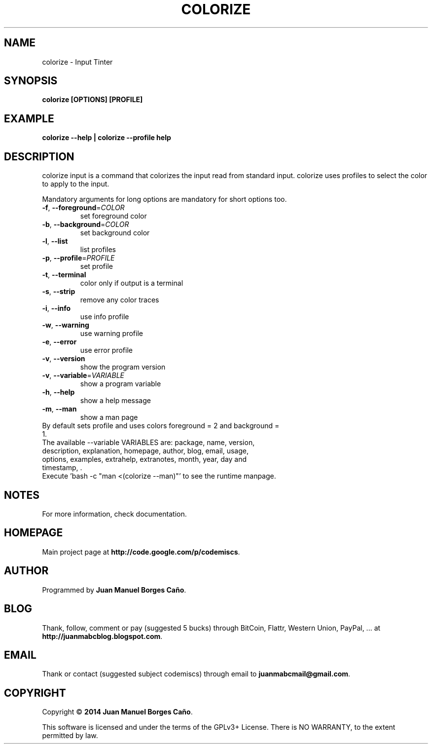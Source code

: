 .\" Originally generated by cmd.
.TH COLORIZE "1" "Tuesday January 2014" "colorize 2013.12.30" "User Commands"
.SH NAME
colorize \- Input Tinter
.SH SYNOPSIS
.B colorize [OPTIONS] [PROFILE]
.SH EXAMPLE
.B colorize --help | colorize --profile help
.SH DESCRIPTION
colorize input is a command that colorizes the input read from standard input. colorize uses profiles to select the color to apply to the input.
.PP
Mandatory arguments for long options are mandatory for short options too.
.TP
\fB\-f\fR, \fB\-\-foreground\fR=\fICOLOR\fR
set foreground color
.TP
\fB\-b\fR, \fB\-\-background\fR=\fICOLOR\fR
set background color
.TP
\fB\-l\fR, \fB\-\-list\fR
list profiles
.TP
\fB\-p\fR, \fB\-\-profile\fR=\fIPROFILE\fR
set profile
.TP
\fB\-t\fR, \fB\-\-terminal\fR
color only if output is a terminal
.TP
\fB\-s\fR, \fB\-\-strip\fR
remove any color traces
.TP
\fB\-i\fR, \fB\-\-info\fR
use info profile
.TP
\fB\-w\fR, \fB\-\-warning\fR
use warning profile
.TP
\fB\-e\fR, \fB\-\-error\fR
use error profile
.TP
\fB\-v\fR, \fB\-\-version\fR
show the program version
.TP
\fB\-v\fR, \fB\-\-variable\fR=\fIVARIABLE\fR
show a program variable
.TP
\fB\-h\fR, \fB\-\-help\fR
show a help message
.TP
\fB\-m\fR, \fB\-\-man\fR
show a man page
.TP
By default sets profile and uses colors foreground = 2 and background = 1.
.TP
The available --variable VARIABLES are: package, name, version, description, explanation, homepage, author, blog, email, usage, options, examples, extrahelp, extranotes, month, year, day and timestamp, .
.TP
Execute 'bash -c "man <(colorize --man)"' to see the runtime manpage.
.SH NOTES
For more information, check documentation.
.SH HOMEPAGE
Main project page at \fBhttp://code.google.com/p/codemiscs\fR.
.SH AUTHOR
Programmed by \fBJuan Manuel Borges Caño\fR.
.SH BLOG
Thank, follow, comment or pay (suggested 5 bucks) through BitCoin, Flattr, Western Union, PayPal, ... at \fBhttp://juanmabcblog.blogspot.com\fR.
.SH EMAIL
Thank or contact (suggested subject codemiscs) through email to \fBjuanmabcmail@gmail.com\fR.
.SH COPYRIGHT
Copyright \(co \fB2014 Juan Manuel Borges Caño\fR.
.PP
This software is licensed and under the terms of the GPLv3+ License.
There is NO WARRANTY, to the extent permitted by law.
